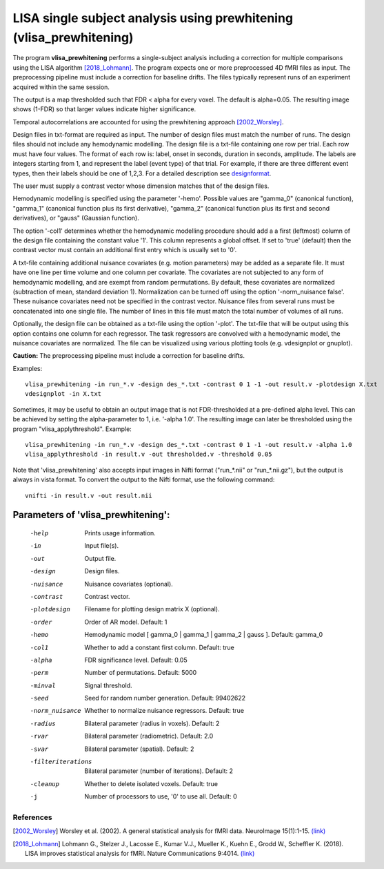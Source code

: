 LISA single subject analysis using prewhitening (vlisa_prewhitening)
=====================================================================


The program **vlisa_prewhitening** performs a single-subject analysis
including a correction for multiple comparisons using the LISA algorithm [2018_Lohmann]_.
The program expects one or more preprocessed 4D fMRI files as input.
The preprocessing pipeline must include a correction for baseline drifts.
The files typically represent runs of an experiment acquired within the same session.

The output is a map thresholded such that FDR < alpha for every voxel.
The default is alpha=0.05.
The resulting image shows (1-FDR) so that larger values indicate higher significance.


Temporal autocorrelations are accounted for using
the prewhitening approach [2002_Worsley]_.

Design files in txt-format are required as input. The number of design files must match the number of runs.
The design files should not include any hemodynamic modelling.
The design file is a txt-file containing one row per trial. Each row must have four values.
The format of each row is: label, onset in seconds, duration in seconds, amplitude.
The labels are integers starting from 1, and represent the label (event type) of that trial.
For example, if there are three different event types, then their labels should be one of 1,2,3.
For a detailed description see  `designformat`_.

The user must supply a contrast vector whose dimension matches that of the design files.

Hemodynamic modelling is specified using the parameter '-hemo'.
Possible values are "gamma_0" (canonical function), "gamma_1" (canonical function plus its first derivative),
"gamma_2" (canonical function plus its first and second derivatives), or "gauss" (Gaussian function).

The option '-col1' determines whether the hemodynamic modelling procedure should add a 
a first (leftmost) column of the design file containing the constant value '1'.
This column represents a global offset. If set to 'true' (default)
then the contrast vector must contain an additional first entry which is usually set to '0'.

A txt-file containing additional nuisance covariates (e.g. motion parameters) may be added as a separate file.
It must have one line per time volume and one column per covariate.
The covariates are not subjected to any form of hemodynamic modelling,
and are exempt from random permutations. By default, these covariates are normalized (subtraction of mean, standard deviation 1).
Normalization can be turned off using the option '-norm_nuisance false'.
These nuisance covariates need not be specified in the contrast vector.
Nuisance files from several runs must be concatenated into one single file. The number of lines in this file must match
the total number of volumes of all runs.

Optionally, the design file can be obtained as a txt-file using the option '-plot'.
The txt-file that will be output using this option contains one column for each regressor.
The task regressors are convolved with a hemodynamic model, the nuisance covariates are normalized.
The file can be visualized using various plotting tools (e.g. vdesignplot or gnuplot).



**Caution:**
The preprocessing pipeline must include a correction for baseline drifts.



Examples:

::

   vlisa_prewhitening -in run_*.v -design des_*.txt -contrast 0 1 -1 -out result.v -plotdesign X.txt
   vdesignplot -in X.txt


Sometimes, it may be useful to obtain an output image that is not FDR-thresholded at a pre-defined alpha level.
This can be achieved by setting the alpha-parameter to 1, i.e. '-alpha 1.0'.
The resulting image can later be thresholded using the program "vlisa_applythreshold". Example:

::

   vlisa_prewhitening -in run_*.v -design des_*.txt -contrast 0 1 -1 -out result.v -alpha 1.0
   vlisa_applythreshold -in result.v -out thresholded.v -threshold 0.05

::


Note that 'vlisa_prewhitening' also accepts input images in Nifti format ("run_*.nii" or "run_*.nii.gz"),
but the output is always in vista format.
To convert the output to the Nifti format, use the following command:


::


  vnifti -in result.v -out result.nii





Parameters of 'vlisa_prewhitening':
```````````````````````````````````

    -help    Prints usage information.
    -in      Input file(s).
    -out     Output file.
    -design   Design files.
    -nuisance   Nuisance covariates (optional).
    -contrast   Contrast vector.
    -plotdesign    Filename for plotting design matrix X (optional).
    -order   Order of AR model. Default: 1
    -hemo    Hemodynamic model [ gamma_0 | gamma_1 | gamma_2 | gauss ]. Default: gamma_0
    -col1    Whether to add a constant first column. Default: true
    -alpha   FDR significance level. Default: 0.05
    -perm    Number of permutations. Default: 5000
    -minval  Signal threshold.
    -seed    Seed for random number generation. Default: 99402622
    -norm_nuisance  Whether to normalize nuisance regressors. Default: true
    -radius  Bilateral parameter (radius in voxels). Default: 2
    -rvar    Bilateral parameter (radiometric). Default: 2.0
    -svar    Bilateral parameter (spatial). Default: 2
    -filteriterations   Bilateral parameter (number of iterations). Default: 2
    -cleanup  Whether to delete isolated voxels. Default: true
    -j        Number of processors to use, '0' to use all. Default: 0





.. index:: lisa_prewhitening


References
^^^^^^^^^^^^^^^^^^^^^^^

.. [2002_Worsley] Worsley et al. (2002). A general statistical analysis for fMRI data. NeuroImage 15(1):1-15. `(link) <http://www.ncbi.nlm.nih.gov/pubmed/11771969>`_
.. [2018_Lohmann] Lohmann G., Stelzer J., Lacosse E., Kumar V.J., Mueller K., Kuehn E., Grodd W., Scheffler K. (2018). LISA improves statistical analysis for fMRI. Nature Communications 9:4014. `(link) <https://www.nature.com/articles/s41467-018-06304-z>`_



.. _designformat: designformat.rst

